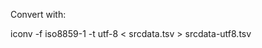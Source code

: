 
Convert with:

#+BEGIN_EXAMPLE shell
iconv -f iso8859-1 -t utf-8 < srcdata.tsv > srcdata-utf8.tsv
#+END_EXAMPLE
